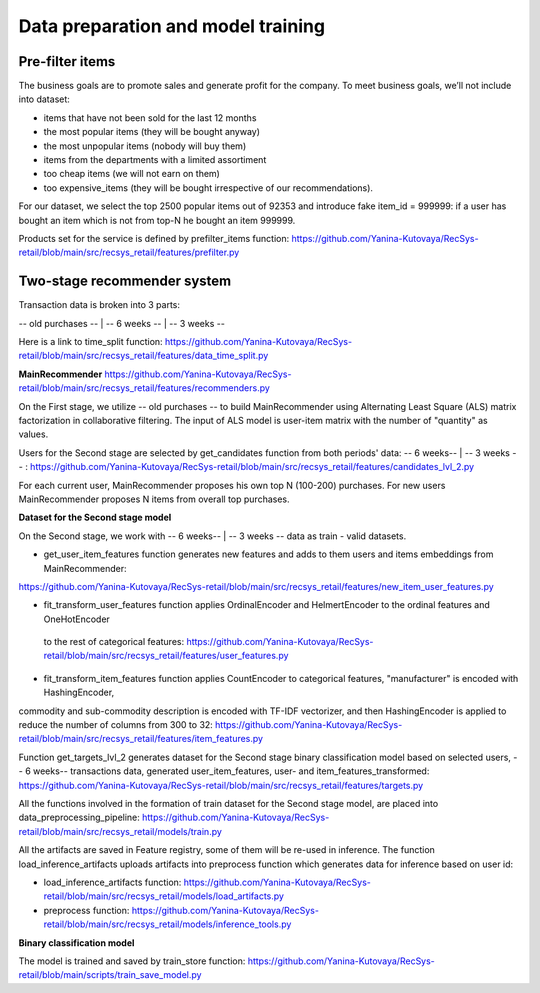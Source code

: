 Data preparation and model training
====================================

Pre-filter items
-----------------
The business goals are to promote sales and generate profit for the company.
To meet business goals, we’ll not include into dataset:

- items that have not been sold for the last 12 months
- the most popular items (they will be bought anyway)
- the most unpopular items (nobody will buy them)
- items from the departments with a limited assortiment
- too cheap items (we will not earn on them)
- too expensive_items (they will be bought irrespective of our recommendations).

For our dataset, we select the top 2500 popular items out of 92353 and introduce fake item_id = 999999: 
if a user has bought an item which is not from top-N he bought an item 999999.

Products set for the service is defined by prefilter_items function: https://github.com/Yanina-Kutovaya/RecSys-retail/blob/main/src/recsys_retail/features/prefilter.py


Two-stage recommender system
-----------------------------
Transaction data is broken into 3 parts: 

-- old purchases -- | -- 6 weeks -- | -- 3 weeks --


Here is a link to time_split function: https://github.com/Yanina-Kutovaya/RecSys-retail/blob/main/src/recsys_retail/features/data_time_split.py


**MainRecommender** https://github.com/Yanina-Kutovaya/RecSys-retail/blob/main/src/recsys_retail/features/recommenders.py

On the First stage, we utilize -- old purchases -- to build MainRecommender using Alternating Least Square (ALS) matrix factorization in collaborative filtering. 
The input of ALS model is user-item matrix with the number of "quantity" as values.

Users for the Second stage are selected by get_candidates function from both periods' data: -- 6 weeks-- | -- 3 weeks -- : https://github.com/Yanina-Kutovaya/RecSys-retail/blob/main/src/recsys_retail/features/candidates_lvl_2.py

For each current user, MainRecommender proposes his own top N (100-200) purchases. 
For new users MainRecommender proposes N items from overall top purchases.


**Dataset for the Second stage model** 

On the Second stage, we work with -- 6 weeks-- | -- 3 weeks -- data as train - valid datasets.


- get_user_item_features function generates new features and adds to them users and items embeddings from MainRecommender: 
https://github.com/Yanina-Kutovaya/RecSys-retail/blob/main/src/recsys_retail/features/new_item_user_features.py

- fit_transform_user_features function applies OrdinalEncoder and HelmertEncoder to the ordinal features and OneHotEncoder
 to the rest of categorical features: https://github.com/Yanina-Kutovaya/RecSys-retail/blob/main/src/recsys_retail/features/user_features.py

- fit_transform_item_features function applies CountEncoder to categorical features, "manufacturer" is encoded with HashingEncoder,
commodity and sub-commodity description is encoded with TF-IDF vectorizer, and then HashingEncoder is applied to reduce the number of columns from 300 to 32: 
https://github.com/Yanina-Kutovaya/RecSys-retail/blob/main/src/recsys_retail/features/item_features.py 


Function get_targets_lvl_2 generates dataset for the Second stage binary classification model based on selected users, 
-- 6 weeks-- transactions data, generated user_item_features, user- and  item_features_transformed: 
https://github.com/Yanina-Kutovaya/RecSys-retail/blob/main/src/recsys_retail/features/targets.py
   

All the functions involved in the formation of train dataset for the Second stage model, are placed into data_preprocessing_pipeline: 
https://github.com/Yanina-Kutovaya/RecSys-retail/blob/main/src/recsys_retail/models/train.py

All the artifacts are saved in Feature registry, some of them will be re-used in inference. 
The function load_inference_artifacts uploads artifacts into preprocess function which generates data for inference based on user id:

- load_inference_artifacts function: https://github.com/Yanina-Kutovaya/RecSys-retail/blob/main/src/recsys_retail/models/load_artifacts.py
- preprocess function: https://github.com/Yanina-Kutovaya/RecSys-retail/blob/main/src/recsys_retail/models/inference_tools.py


**Binary classification model**
  
The model is trained and saved by train_store function: 
https://github.com/Yanina-Kutovaya/RecSys-retail/blob/main/scripts/train_save_model.py
